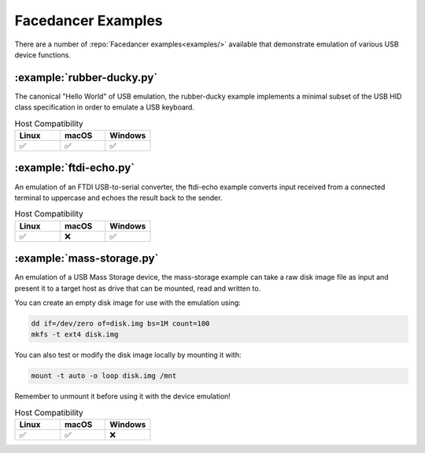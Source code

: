 ===================
Facedancer Examples
===================

There are a number of :repo:`Facedancer examples<examples/>` available that demonstrate emulation of various USB device functions.


:example:`rubber-ducky.py`
--------------------------

The canonical "Hello World" of USB emulation, the rubber-ducky example implements a minimal subset of the USB HID class specification in order to emulate a USB keyboard.

.. list-table:: Host Compatibility
   :widths: 30 30 30
   :header-rows: 1

   * - Linux
     - macOS
     - Windows
   * - ✅
     - ✅
     - ✅



:example:`ftdi-echo.py`
-----------------------

An emulation of an FTDI USB-to-serial converter, the ftdi-echo example converts input received from a connected terminal to uppercase and echoes the result back to the sender.

.. list-table:: Host Compatibility
   :widths: 30 30 30
   :header-rows: 1

   * - Linux
     - macOS
     - Windows
   * - ✅
     - ❌
     - ✅



:example:`mass-storage.py`
--------------------------

An emulation of a USB Mass Storage device, the mass-storage example can take a raw disk image file as input and present it to a target host as drive that can be mounted, read and written to.

You can create an empty disk image for use with the emulation using:

.. code-block :: sh

    dd if=/dev/zero of=disk.img bs=1M count=100
    mkfs -t ext4 disk.img

You can also test or modify the disk image locally by mounting it with:

.. code-block :: sh

    mount -t auto -o loop disk.img /mnt

Remember to unmount it before using it with the device emulation!


.. list-table:: Host Compatibility
   :widths: 30 30 30
   :header-rows: 1

   * - Linux
     - macOS
     - Windows
   * - ✅
     - ✅
     - ❌

